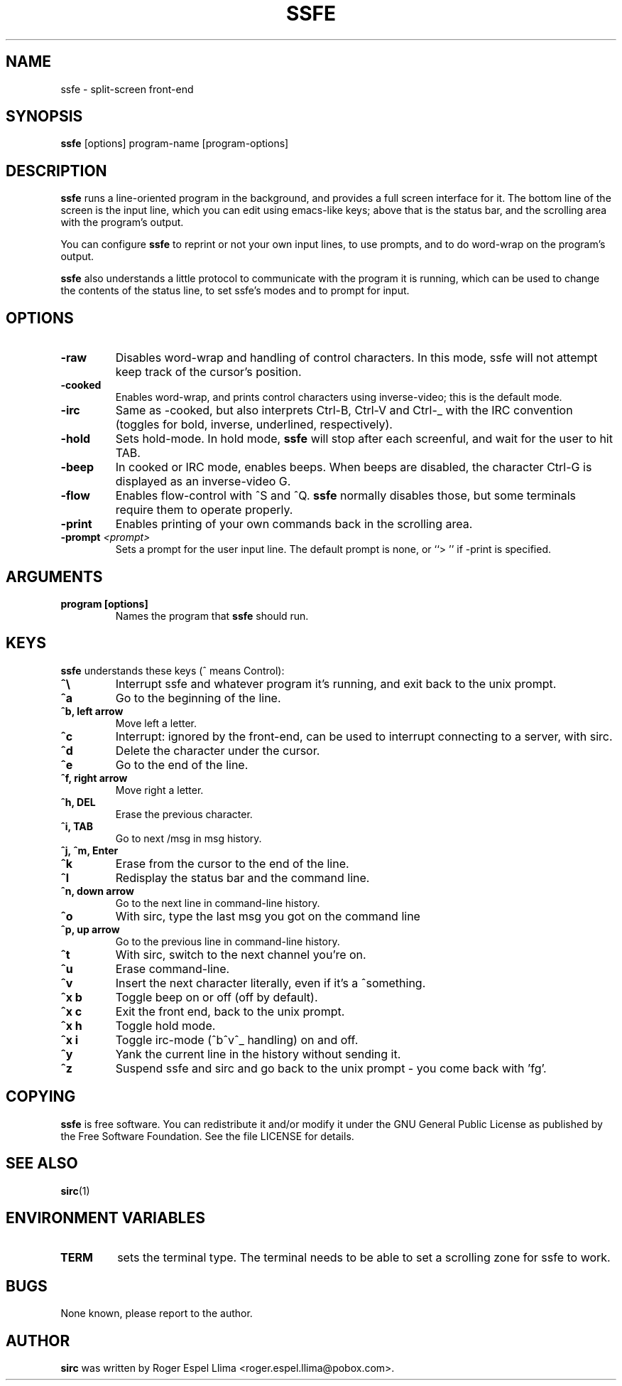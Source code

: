 .TH SSFE 1 "" "Roger Espel Llima"
.SH NAME
ssfe \- split-screen front-end
.SH SYNOPSIS
.B ssfe
[options] program-name [program-options]
.SH DESCRIPTION
.B ssfe
runs a line-oriented program in the background, and provides a full
screen interface for it.  The bottom line of the screen is the input
line, which you can edit using emacs-like keys; above that is the
status bar, and the scrolling area with the program's output.
.PP
You can configure 
.B ssfe
to reprint or not your own input lines, to use prompts, and to do word-wrap
on the program's output.
.PP
.B ssfe
also understands a little protocol to communicate with the program it is
running, which can be used to change the contents of the status line,
to set ssfe's modes and to prompt for input.
.SH OPTIONS
.TP
.BR "-raw"
Disables word-wrap and handling of control characters.  In this mode, ssfe
will not attempt keep track of the cursor's position.
.TP
.BR "-cooked"
Enables word-wrap, and prints control characters using inverse-video;  this
is the default mode.
.TP
.BR "-irc"
Same as -cooked, but also interprets Ctrl-B, Ctrl-V and Ctrl-_ with the
IRC convention (toggles for bold, inverse, underlined, respectively).
.TP
.BR "-hold"
Sets hold-mode.  In hold mode, 
.B ssfe
will stop after each screenful, and wait for the user to hit TAB.
.TP
.BR "-beep"
In cooked or IRC mode, enables beeps.  When beeps are disabled, the
character Ctrl-G is displayed as an inverse-video G.
.TP
.BR "-flow"
Enables flow-control with ^S and ^Q.  
.B ssfe
normally disables those, but some terminals require them to operate properly.
.TP
.BR "-print"
Enables printing of your own commands back in the scrolling area.
.TP
.BR "-prompt \fI<prompt>\fR"
Sets a prompt for the user input line.  The default prompt is none, or
``> '' if -print is specified.

.SH ARGUMENTS
.TP
.BR "program [options]"
Names the program that 
.B ssfe
should run.

.SH KEYS
.B ssfe 
understands these keys (^ means Control):
.TP
.BR "^\e"
Interrupt ssfe and whatever program it's running, and exit back to the unix
prompt.
.TP
.BR "^a"
Go to the beginning of the line.
.TP
.BR "^b, left arrow"
Move left a letter.
.TP
.BR "^c"
Interrupt: ignored by the front-end, can be used to interrupt connecting to a
server, with sirc.
.TP
.BR "^d"
Delete the character under the cursor.
.TP
.BR "^e"
Go to the end of the line.
.TP
.BR "^f, right arrow"
Move right a letter.
.TP
.BR "^h, DEL"
Erase the previous character.
.TP
.BR "^i, TAB"
Go to next /msg in msg history.
.TP
.BR "^j, ^m, Enter"
.TP
.BR "^k"
Erase from the cursor to the end of the line.
.TP
.BR "^l"
Redisplay the status bar and the command line.
.TP
.BR "^n, down arrow"
Go to the next line in command-line history.
.TP
.BR "^o"
With sirc, type the last msg you got on the command line
.TP
.BR "^p, up arrow"
Go to the previous line in command-line history.
.TP
.BR "^t"
With sirc, switch to the next channel you're on.
.TP
.BR "^u"
Erase command-line.
.TP 
.BR "^v"
Insert the next character literally, even if it's a ^something.
.TP
.BR "^x b"
Toggle beep on or off (off by default).
.TP
.BR "^x c"
Exit the front end, back to the unix prompt.
.TP
.BR "^x h"
Toggle hold mode.
.TP
.BR "^x i"
Toggle irc-mode (^b^v^_ handling) on and off.
.TP
.BR "^y"
Yank the current line in the history without sending it.
.TP
.BR "^z"
Suspend ssfe and sirc and go back to the unix prompt - you come back with 'fg'.

.SH COPYING
.B ssfe
is free software. You can redistribute it and/or modify it under the GNU
General Public License as published by the Free Software Foundation.  See
the file LICENSE for details.

.SH SEE ALSO
.BR sirc (1)

.SH ENVIRONMENT VARIABLES
.TP
.BR TERM 
sets the terminal type.  The terminal needs to be able to set a scrolling
zone for ssfe to work.

.SH BUGS
None known, please report to the author.

.SH AUTHOR
.B sirc
was written by Roger Espel Llima <roger.espel.llima@pobox.com>. 

